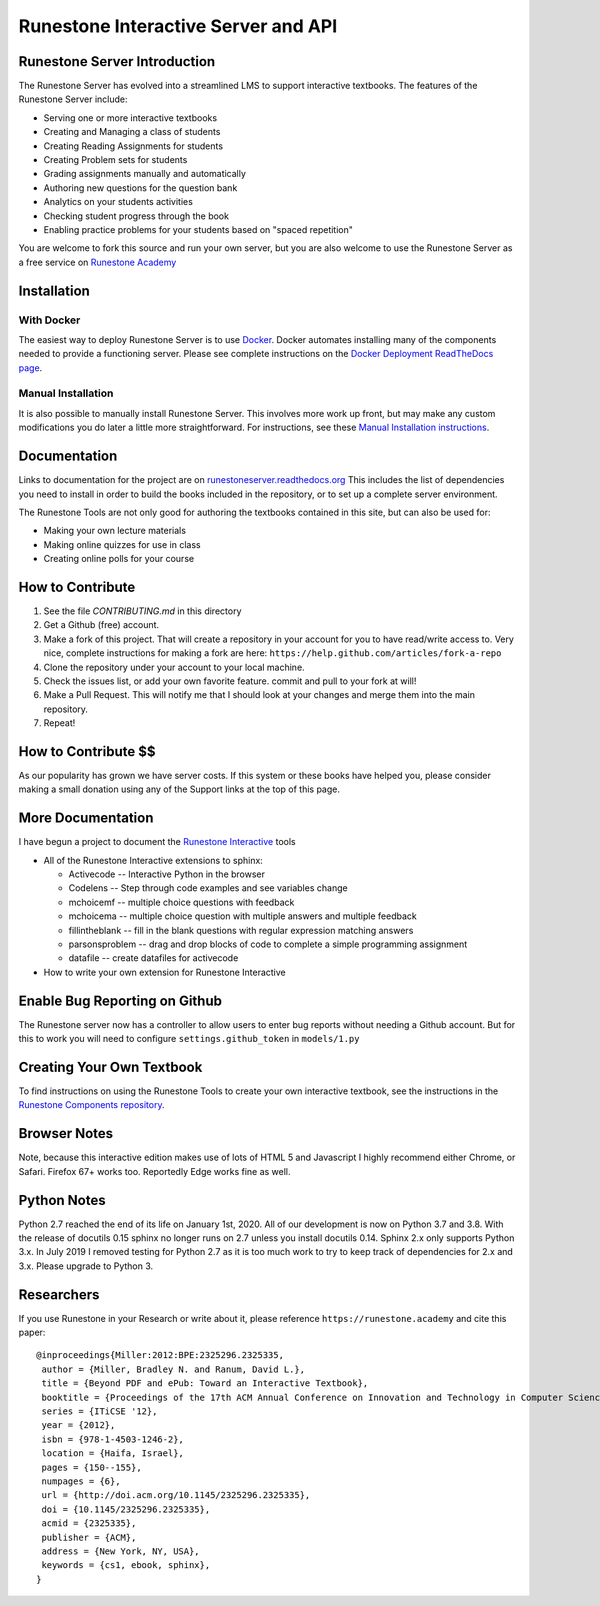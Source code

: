 Runestone Interactive Server and API
====================================

.. image:: https://github.com/RunestoneInteractive/RunestoneServer/workflows/Python%20application/badge.svg

.. image:: https://coveralls.io/repos/github/RunestoneInteractive/RunestoneServer/badge.png?branch=master
   :target: https://coveralls.io/github/RunestoneInteractive/RunestoneServer?branch=master


.. image:: https://readthedocs.org/projects/runestoneserver/badge/?version=latest
    :target: https://runestoneserver.readthedocs.io/en/latest/?badge=latest
    :alt: Documentation Status


Runestone Server Introduction
-----------------------------

The Runestone Server has evolved into a streamlined LMS to support interactive textbooks.  The features of the Runestone Server include:

* Serving one or more interactive textbooks
* Creating and Managing a class of students
* Creating Reading Assignments for students
* Creating Problem sets for students
* Grading assignments manually and automatically
* Authoring new questions for the question bank
* Analytics on your students activities
* Checking student progress through the book
* Enabling practice problems for your students based on "spaced repetition"

You are welcome to fork this source and run your own server, but you are also welcome to use the Runestone Server as a free service on `Runestone Academy <https://runestone.academy>`_


Installation
------------

With Docker
***********

The easiest way to deploy Runestone Server is to use `Docker <https://www.docker.com/>`_. Docker automates
installing many of the components needed to provide a functioning server.
Please see complete instructions on the `Docker Deployment ReadTheDocs page <https://runestoneserver.readthedocs.io/en/latest/docker/README.html>`_.


Manual Installation
*******************

It is also possible to manually install Runestone Server. This involves more work up front, but may make any custom modifications you do later a little more straightforward. For instructions, see these `Manual Installation instructions <https://runestoneserver.readthedocs.io/en/latest/docs/installation.html>`_.



Documentation
-------------

Links to documentation for the project are on `runestoneserver.readthedocs.org <http://runestoneserver.readthedocs.org>`_  This includes
the list of dependencies you need to install in order to build the books included in the repository, or to set up
a complete server environment.

The Runestone Tools are not only good for authoring the textbooks contained in this site, but can also be used for:

* Making your own lecture materials
* Making online quizzes for use in class
* Creating online polls for your course


How to Contribute
-----------------

#. See the file `CONTRIBUTING.md` in this directory
#. Get a Github (free) account.
#. Make a fork of this project.  That will create a repository in your
   account for you to have read/write access to.  Very nice, complete
   instructions for making a fork are here:  ``https://help.github.com/articles/fork-a-repo``
#. Clone the repository under your account to your local machine.
#. Check the issues list, or add your own favorite feature.  commit and pull to your fork at will!
#. Make a Pull Request.  This will notify me that I should look at your changes and merge them into the main repository.
#. Repeat!


How to Contribute $$
--------------------

As our popularity has grown we have server costs.
If this system or these books have helped you, please consider making a small
donation using any of the Support links at the top of this page.


More Documentation
------------------

I have begun a project to document the `Runestone Interactive <https://runestone.academy/runestone/static/authorguide/index.html>`_ tools

* All of the Runestone Interactive extensions to sphinx:

  * Activecode -- Interactive Python in the browser
  * Codelens  -- Step through code examples and see variables change
  * mchoicemf  -- multiple choice questions with feedback
  * mchoicema  -- multiple choice question with multiple answers and multiple feedback
  * fillintheblank  -- fill in the blank questions with regular expression matching answers
  * parsonsproblem  -- drag and drop blocks of code to complete a simple programming assignment
  * datafile -- create datafiles for activecode

* How to write your own extension for Runestone Interactive

Enable Bug Reporting on Github
------------------------------

The Runestone server now has a controller to allow users to enter bug reports without needing a Github account.  But for this to work you will need to configure ``settings.github_token`` in ``models/1.py``

Creating Your Own Textbook
--------------------------

To find instructions on using the Runestone Tools to create your own interactive textbook, see the
instructions in the `Runestone Components repository <https://github.com/RunestoneInteractive/RunestoneComponents>`_.

Browser Notes
-------------

Note, because this interactive edition makes use of lots of HTML 5 and Javascript
I highly recommend either Chrome, or Safari.  Firefox 67+ works too.  Reportedly Edge works fine as well.

Python Notes
------------

Python 2.7 reached the end of its life on January 1st, 2020. All of our development is now on Python 3.7 and 3.8.  With the release of docutils 0.15 sphinx no longer runs on 2.7 unless you install docutils 0.14. Sphinx 2.x only supports Python 3.x.  In July 2019 I removed testing for Python 2.7 as it is too much work to try to keep track of dependencies for 2.x and 3.x.  Please upgrade to Python 3.

Researchers
-----------

If you use Runestone in your Research or write about it, please reference ``https://runestone.academy`` and cite this paper:

::

   @inproceedings{Miller:2012:BPE:2325296.2325335,
    author = {Miller, Bradley N. and Ranum, David L.},
    title = {Beyond PDF and ePub: Toward an Interactive Textbook},
    booktitle = {Proceedings of the 17th ACM Annual Conference on Innovation and Technology in Computer Science Education},
    series = {ITiCSE '12},
    year = {2012},
    isbn = {978-1-4503-1246-2},
    location = {Haifa, Israel},
    pages = {150--155},
    numpages = {6},
    url = {http://doi.acm.org/10.1145/2325296.2325335},
    doi = {10.1145/2325296.2325335},
    acmid = {2325335},
    publisher = {ACM},
    address = {New York, NY, USA},
    keywords = {cs1, ebook, sphinx},
   }
